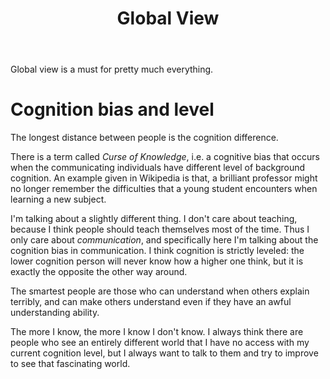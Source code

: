 #+TITLE: Global View

Global view is a must for pretty much everything.

# When doing research, most researchers read papers by keyword
# search and following citations.
# 1. Where you got the keyword is doubtful.
# 2. citations can take you anywhere, you have a feeling of getting
#    deeper and wider, but the problem is you don't know exactly where
#    is the end, thus get anxious about it. Such feeling will also
#    prevent you from entering a new field because it reminds you the
#    bad memory.

# Instead, I read ALL papers, from established conferences. Of course I
# cannot read them into details, because that will takes 1000 years,
# that is simply not scalable in terms of lifespan. I read only
# titles. The best is, I read them really fast, and categorize them. At
# the end, I can confidently tell two things:
# 1. I'm able to identify ALL important works in a field.
# 2. I know the trend from old time to current, so that I can predict
#    future better.
# I doubt that most researchers barely read papers 5 years before they
# enter the field. It is sad, if nobody is writing a summation book for
# a field, I cannot image how the research would just go cycle for the
# past years.

* Cognition bias and level

The longest distance between people is the cognition difference. 

There is a term called /Curse of Knowledge/, i.e. a cognitive bias
that occurs when the communicating individuals have different level of
background cognition.  An example given in Wikipedia is that, a
brilliant professor might no longer remember the difficulties that a
young student encounters when learning a new subject.

I'm talking about a slightly different thing. I don't care about
teaching, because I think people should teach themselves most of the
time. Thus I only care about /communication/, and specifically here
I'm talking about the cognition bias in communication.  I think
cognition is strictly leveled: the lower cognition person will never
know how a higher one think, but it is exactly the opposite the other
way around.

The smartest people are those who can understand when others explain
terribly, and can make others understand even if they have an awful
understanding ability.

The more I know, the more I know I don't know. I always think there
are people who see an entirely different world that I have no access
with my current cognition level, but I always want to talk to them and
try to improve to see that fascinating world.

